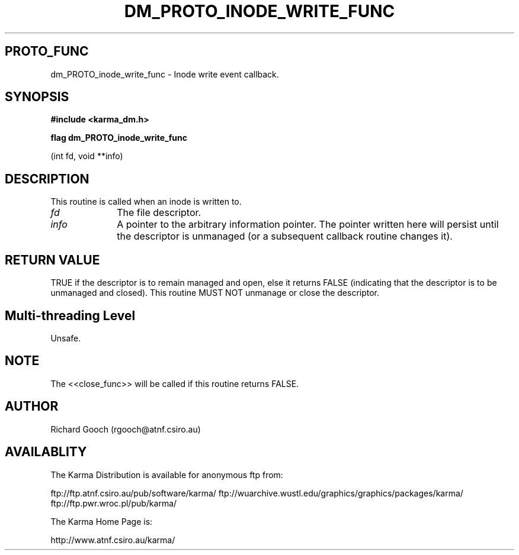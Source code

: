 .TH DM_PROTO_INODE_WRITE_FUNC 3 "13 Nov 2005" "Karma Distribution"
.SH PROTO_FUNC
dm_PROTO_inode_write_func \- Inode write event callback.
.SH SYNOPSIS
.B #include <karma_dm.h>
.sp
.B flag dm_PROTO_inode_write_func
.sp
(int fd, void **info)
.SH DESCRIPTION
This routine is called when an inode is written to.
.IP \fIfd\fP 1i
The file descriptor.
.IP \fIinfo\fP 1i
A pointer to the arbitrary information pointer. The pointer
written here will persist until the descriptor is unmanaged (or a
subsequent callback routine changes it).
.SH RETURN VALUE
TRUE if the descriptor is to remain managed and open, else it
returns FALSE (indicating that the descriptor is to be unmanaged and
closed). This routine MUST NOT unmanage or close the descriptor.
.SH Multi-threading Level
Unsafe.
.SH NOTE
The <<close_func>> will be called if this routine returns FALSE.
.sp
.SH AUTHOR
Richard Gooch (rgooch@atnf.csiro.au)
.SH AVAILABLITY
The Karma Distribution is available for anonymous ftp from:

ftp://ftp.atnf.csiro.au/pub/software/karma/
ftp://wuarchive.wustl.edu/graphics/graphics/packages/karma/
ftp://ftp.pwr.wroc.pl/pub/karma/

The Karma Home Page is:

http://www.atnf.csiro.au/karma/
